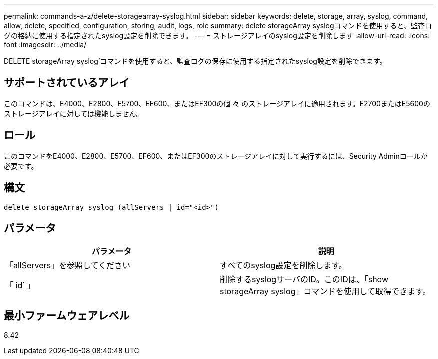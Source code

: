 ---
permalink: commands-a-z/delete-storagearray-syslog.html 
sidebar: sidebar 
keywords: delete, storage, array, syslog, command, allow, delete, specified, configuration, storing, audit, logs, role 
summary: delete storageArray syslogコマンドを使用すると、監査ログの格納に使用する指定されたsyslog設定を削除できます。 
---
= ストレージアレイのsyslog設定を削除します
:allow-uri-read: 
:icons: font
:imagesdir: ../media/


[role="lead"]
DELETE storageArray syslog'コマンドを使用すると、監査ログの保存に使用する指定されたsyslog設定を削除できます。



== サポートされているアレイ

このコマンドは、E4000、E2800、E5700、EF600、またはEF300の個 々 のストレージアレイに適用されます。E2700またはE5600のストレージアレイに対しては機能しません。



== ロール

このコマンドをE4000、E2800、E5700、EF600、またはEF300のストレージアレイに対して実行するには、Security Adminロールが必要です。



== 構文

[source, cli]
----
delete storageArray syslog (allServers | id="<id>")
----


== パラメータ

[cols="2*"]
|===
| パラメータ | 説明 


 a| 
「allServers」を参照してください
 a| 
すべてのsyslog設定を削除します。



 a| 
「 id` 」
 a| 
削除するsyslogサーバのID。このIDは、「show storageArray syslog」コマンドを使用して取得できます。

|===


== 最小ファームウェアレベル

8.42
